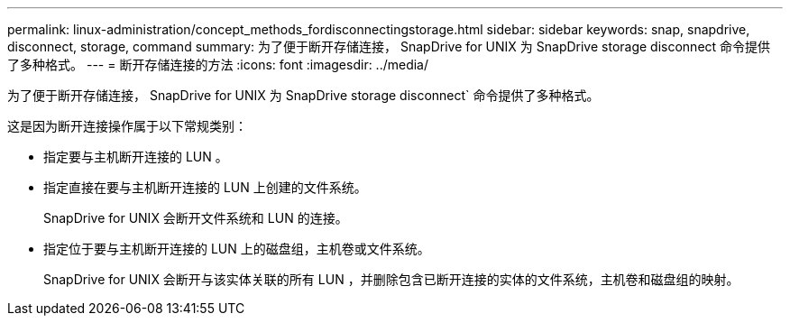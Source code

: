 ---
permalink: linux-administration/concept_methods_fordisconnectingstorage.html 
sidebar: sidebar 
keywords: snap, snapdrive, disconnect, storage, command 
summary: 为了便于断开存储连接， SnapDrive for UNIX 为 SnapDrive storage disconnect 命令提供了多种格式。 
---
= 断开存储连接的方法
:icons: font
:imagesdir: ../media/


[role="lead"]
为了便于断开存储连接， SnapDrive for UNIX 为 SnapDrive storage disconnect` 命令提供了多种格式。

这是因为断开连接操作属于以下常规类别：

* 指定要与主机断开连接的 LUN 。
* 指定直接在要与主机断开连接的 LUN 上创建的文件系统。
+
SnapDrive for UNIX 会断开文件系统和 LUN 的连接。

* 指定位于要与主机断开连接的 LUN 上的磁盘组，主机卷或文件系统。
+
SnapDrive for UNIX 会断开与该实体关联的所有 LUN ，并删除包含已断开连接的实体的文件系统，主机卷和磁盘组的映射。


